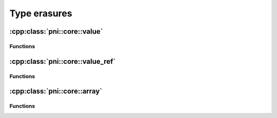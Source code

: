 =============
Type erasures
=============

:cpp:class:`pni::core::value`
============================

.. doxygenclass:: pni::core::value
   :members:
   
Functions
---------

.. doxygenfunction:: pni::core::make_value

.. doxygenfunction:: pni::core::make_value(type_id_t)

.. doxygenfunction:: pni::core::type_id(const value &)


:cpp:class:`pni::core::value_ref`
=================================

.. doxygenclass:: pni::core::value_ref
   :members:
   
Functions
---------

.. doxygenfunction:: pni::core::to_value(const value_ref &)

:cpp:class:`pni::core::array`
=============================

.. doxygenclass:: pni::core::array
   :members:
   
Functions
---------

.. doxygenfunction:: pni::core::make_array(const STYPE &)

.. doxygenfunction:: pni::core::make_array(type_id_t, const CTYPE &)

.. doxygenfunction:: pni::core::type_id(const array &)
